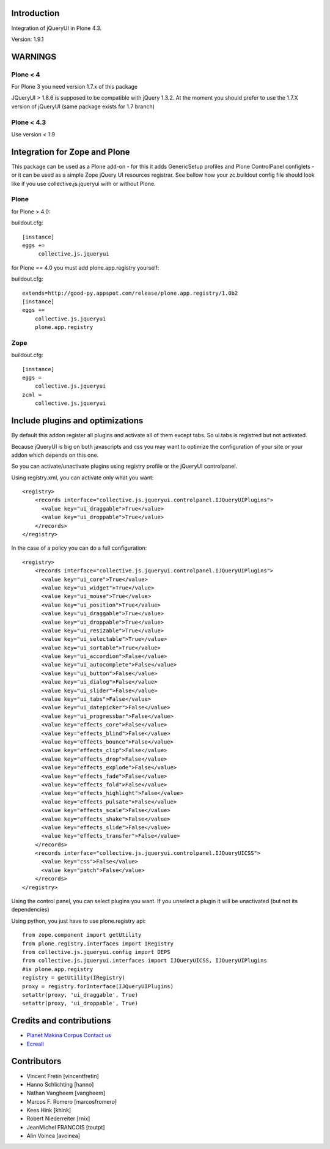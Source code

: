 
Introduction
============

Integration of jQueryUI in Plone 4.3.

Version: 1.9.1


WARNINGS
========

Plone < 4
---------

For Plone 3 you need version 1.7.x of this package

JQueryUI > 1.8.6 is supposed to be compatible with jQuery 1.3.2.
At the moment you should prefer to use the 1.7.X version of jQueryUI
(same package exists for 1.7 branch)

Plone < 4.3
-----------

Use version < 1.9

Integration for Zope and Plone
==============================
This package can be used as a Plone add-on - for this it adds GenericSetup
profiles and Plone ControlPanel configlets - or it can be used as a simple Zope
jQuery UI resources registrar. See bellow how your zc.buildout config file
should look like if you use collective.js.jqueryui with or without Plone.


Plone
-----
for Plone > 4.0:

buildout.cfg::

    [instance]
    eggs +=
         collective.js.jqueryui

for Plone == 4.0 you must add plone.app.registry yourself:

buildout.cfg::

    extends=http://good-py.appspot.com/release/plone.app.registry/1.0b2
    [instance]
    eggs +=
        collective.js.jqueryui
        plone.app.registry

Zope
----
buildout.cfg::

    [instance]
    eggs =
        collective.js.jqueryui
    zcml =
        collective.js.jqueryui




Include plugins and optimizations
=================================

By default this addon register all plugins and activate all of them except tabs.
So ui.tabs is registred but not activated.

Because jQueryUI is big on both javascripts and css you may want to optimize
the configuration of your site or your addon which depends on this one.

So you can activate/unactivate plugins using registry profile or the jQueryUI
controlpanel.

Using registry.xml, you can activate only what you want:

::

    <registry>
        <records interface="collective.js.jqueryui.controlpanel.IJQueryUIPlugins">
          <value key="ui_draggable">True</value>
          <value key="ui_droppable">True</value>
        </records>
    </registry>

In the case of a policy you can do a full configuration:

::

    <registry>
        <records interface="collective.js.jqueryui.controlpanel.IJQueryUIPlugins">
          <value key="ui_core">True</value>
          <value key="ui_widget">True</value>
          <value key="ui_mouse">True</value>
          <value key="ui_position">True</value>
          <value key="ui_draggable">True</value>
          <value key="ui_droppable">True</value>
          <value key="ui_resizable">True</value>
          <value key="ui_selectable">True</value>
          <value key="ui_sortable">True</value>
          <value key="ui_accordion">False</value>
          <value key="ui_autocomplete">False</value>
          <value key="ui_button">False</value>
          <value key="ui_dialog">False</value>
          <value key="ui_slider">False</value>
          <value key="ui_tabs">False</value>
          <value key="ui_datepicker">False</value>
          <value key="ui_progressbar">False</value>
          <value key="effects_core">False</value>
          <value key="effects_blind">False</value>
          <value key="effects_bounce">False</value>
          <value key="effects_clip">False</value>
          <value key="effects_drop">False</value>
          <value key="effects_explode">False</value>
          <value key="effects_fade">False</value>
          <value key="effects_fold">False</value>
          <value key="effects_highlight">False</value>
          <value key="effects_pulsate">False</value>
          <value key="effects_scale">False</value>
          <value key="effects_shake">False</value>
          <value key="effects_slide">False</value>
          <value key="effects_transfer">False</value>
        </records>
        <records interface="collective.js.jqueryui.controlpanel.IJQueryUICSS">
          <value key="css">False</value>
          <value key="patch">False</value>
        </records>
    </registry>

Using the control panel, you can select plugins you want. If you unselect a
plugin it will be unactivated (but not its dependencies)

Using python, you just have to use plone.registry api:

::

    from zope.component import getUtility
    from plone.registry.interfaces import IRegistry
    from collective.js.jqueryui.config import DEPS
    from collective.js.jqueryui.interfaces import IJQueryUICSS, IJQueryUIPlugins
    #is plone.app.registry
    registry = getUtility(IRegistry)
    proxy = registry.forInterface(IJQueryUIPlugins)
    setattr(proxy, 'ui_draggable', True)
    setattr(proxy, 'ui_droppable', True)


Credits and contributions
=========================

|makinacom|_

* `Planet Makina Corpus <http://www.makina-corpus.org>`_  `Contact us <mailto:python@makina-corpus.org>`_
* `Ecreall <http://www.ecreall.com>`_

Contributors
============

* Vincent Fretin [vincentfretin]
* Hanno Schlichting [hanno]
* Nathan Vangheem [vangheem]
* Marcos F. Romero [marcosfromero]
* Kees Hink [khink]
* Robert Niederreiter [rnix]
* JeanMichel FRANCOIS [toutpt]
* Alin Voinea [avoinea]

.. |makinacom| image:: http://depot.makina-corpus.org/public/logo.gif
.. _makinacom:  http://www.makina-corpus.com
